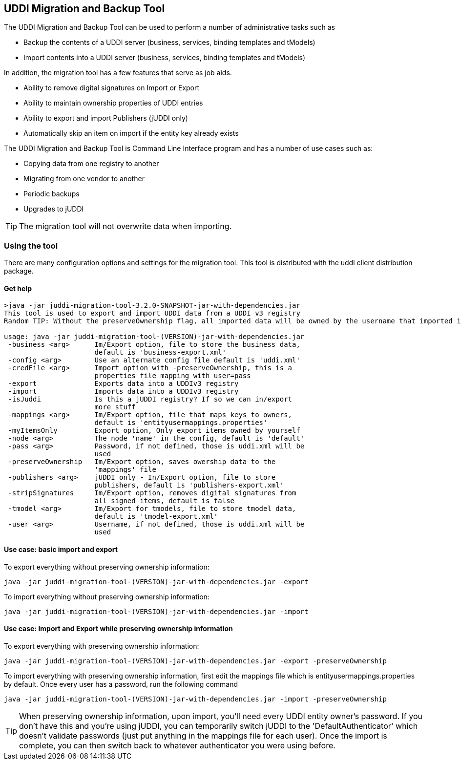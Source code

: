 == UDDI Migration and Backup Tool

The UDDI Migration and Backup Tool can be used to perform a number of administrative tasks such as

 - Backup the contents of a UDDI server (business, services, binding templates and tModels)
 - Import contents into a UDDI server (business, services, binding templates and tModels)

In addition, the migration tool has a few features that serve as job aids.

 - Ability to remove digital signatures on Import or Export
 - Ability to maintain ownership properties of UDDI entries
 - Ability to export and import Publishers (jUDDI only)
 - Automatically skip an item on import if the entity key already exists

The UDDI Migration and Backup Tool is Command Line Interface program and has a number of use cases such as:

* Copying data from one registry to another
* Migrating from one vendor to another
* Periodic backups
* Upgrades to jUDDI

TIP: The migration tool will not overwrite data when importing.


=== Using the tool

There are many configuration options and settings for the migration tool. This tool is distributed with the uddi client distribution package. 

==== Get help

----
>java -jar juddi-migration-tool-3.2.0-SNAPSHOT-jar-with-dependencies.jar
This tool is used to export and import UDDI data from a UDDI v3 registry
Random TIP: Without the preserveOwnership flag, all imported data will be owned by the username that imported it.

usage: java -jar juddi-migration-tool-(VERSION)-jar-with-dependencies.jar
 -business <arg>      Im/Export option, file to store the business data,
                      default is 'business-export.xml'
 -config <arg>        Use an alternate config file default is 'uddi.xml'
 -credFile <arg>      Import option with -preserveOwnership, this is a
                      properties file mapping with user=pass
 -export              Exports data into a UDDIv3 registry
 -import              Imports data into a UDDIv3 registry
 -isJuddi             Is this a jUDDI registry? If so we can in/export
                      more stuff
 -mappings <arg>      Im/Export option, file that maps keys to owners,
                      default is 'entityusermappings.properties'
 -myItemsOnly         Export option, Only export items owned by yourself
 -node <arg>          The node 'name' in the config, default is 'default'
 -pass <arg>          Password, if not defined, those is uddi.xml will be
                      used
 -preserveOwnership   Im/Export option, saves owership data to the
                      'mappings' file
 -publishers <arg>    jUDDI only - In/Export option, file to store
                      publishers, default is 'publishers-export.xml'
 -stripSignatures     Im/Export option, removes digital signatures from
                      all signed items, default is false
 -tmodel <arg>        Im/Export for tmodels, file to store tmodel data,
                      default is 'tmodel-export.xml'
 -user <arg>          Username, if not defined, those is uddi.xml will be
                      used
----

==== Use case: basic import and export

To export everything without preserving ownership information:

----
java -jar juddi-migration-tool-(VERSION)-jar-with-dependencies.jar -export
----

To import everything without preserving ownership information:

----
java -jar juddi-migration-tool-(VERSION)-jar-with-dependencies.jar -import
----

==== Use case: Import and Export while preserving ownership information

To export everything with preserving ownership information:

----
java -jar juddi-migration-tool-(VERSION)-jar-with-dependencies.jar -export -preserveOwnership
----

To import everything with preserving ownership information, first edit the mappings file which is entityusermappings.properties by default. Once every user has a password, run the following command

----
java -jar juddi-migration-tool-(VERSION)-jar-with-dependencies.jar -import -preserveOwnership
----

TIP: When preserving ownership information, upon import, you'll need every UDDI entity owner's password. If you don't have this and you're using jUDDI, you can temporarily switch jUDDI to the 'DefaultAuthenticator' which doesn't validate passwords (just put anything in the mappings file for each user). Once the import is complete, you can then switch back to whatever authenticator you were using before.

